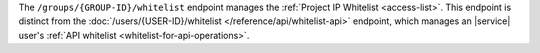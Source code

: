 The ``/groups/{GROUP-ID}/whitelist`` endpoint manages the
:ref:`Project IP Whitelist <access-list>`. This endpoint is
distinct from the
:doc:`/users/{USER-ID}/whitelist </reference/api/whitelist-api>`
endpoint, which manages an |service| user's 
:ref:`API whitelist <whitelist-for-api-operations>`.
